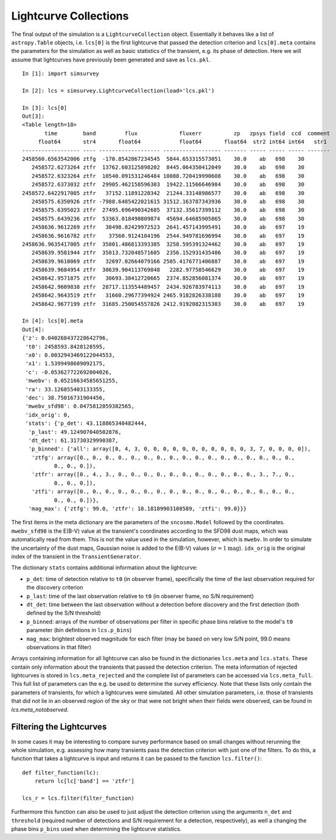 **********************
Lightcurve Collections
**********************

The final output of the simulation is a ``LightcurveCollection``
object. Essentially it behaves like a list of ``astropy.Table``
objects, i.e. ``lcs[0]`` is the first lightcurve that passed the
detection criterion and ``lcs[0].meta`` contains the parameters for
the simulation as well as basic statistics of the transient, e.g. its
phase of detection. Here we will assume that lightcurves have
previously been generated and save as ``lcs.pkl``.

::

   In [1]: import simsurvey

   In [2]: lcs = simsurvey.LightcurveCollection(load='lcs.pkl')

   In [3]: lcs[0]
   Out[3]: 
   <Table length=18>
          time        band         flux             fluxerr          zp   zpsys field  ccd  comment
        float64       str4       float64            float64       float64  str2 int64 int64   str1 
   ------------------ ---- ------------------- ------------------ ------- ----- ----- ----- -------
   2458560.6563542006 ztfg  -170.8542867234545  5844.653315573051    30.0    ab   698    30        
      2458572.6273264 ztfr  13762.603125898202  8445.064350412049    30.0    ab   698    30        
      2458572.6323264 ztfr  10540.091531246484 10088.720419990608    30.0    ab   698    30        
      2458572.6373032 ztfr  29905.462158596303  19422.11566646984    30.0    ab   698    30        
   2458572.6422917005 ztfr   37152.11891220342  21244.33148986577    30.0    ab   698    30        
      2458575.6350926 ztfr -7988.6485422021615 31512.163787343936    30.0    ab   698    30        
      2458575.6395023 ztfr  27495.696490342685  37132.35617399112    30.0    ab   698    30        
      2458575.6439236 ztfr  53363.018490809874  45694.64685905065    30.0    ab   698    30        
      2458636.9612269 ztfr   38498.82429972523  2641.457143995491    30.0    ab   697    19        
      2458636.9616782 ztfr    37560.9124104196  2544.949781696994    30.0    ab   697    19        
   2458636.9635417005 ztfr  35801.486813393385  3258.595391324462    30.0    ab   697    19        
      2458639.9581944 ztfr  35013.732048571605  2356.152931435486    30.0    ab   697    19        
      2458639.9610069 ztfr   32697.02664079166 2505.4176771406887    30.0    ab   697    19        
      2458639.9684954 ztfr  30639.904113769848   2282.97758546629    30.0    ab   697    19        
      2458642.9571875 ztfr   30693.38412720665  2374.852856081374    30.0    ab   697    19        
      2458642.9609838 ztfr  28717.113554489457  2434.926783974113    30.0    ab   697    19        
      2458642.9643519 ztfr   31660.29677394924 2465.9182826338188    30.0    ab   697    19        
      2458642.9677199 ztfr  31685.250054557826 2412.9192082315303    30.0    ab   697    19

   In [4]: lcs[0].meta
   Out[4]: 
   {'z': 0.040268437228642796,
    't0': 2458593.8428128595,
    'x0': 0.0032943469122044553,
    'x1': 1.5399498609092175,
    'c': -0.053627722692004026,
    'mwebv': 0.05216634585651255,
    'ra': 33.126855403133355,
    'dec': 38.75016731904456,
    'mwebv_sfd98': 0.0475812059382565,
    'idx_orig': 0,
    'stats': {'p_det': 43.118865340482444,
     'p_last': 49.124907040502876,
     'dt_det': 61.31730329990387,
     'p_binned': {'all': array([0, 4, 3, 0, 0, 0, 0, 0, 0, 0, 0, 0, 0, 0, 3, 7, 0, 0, 0, 0]),
      'ztfg': array([0., 0., 0., 0., 0., 0., 0., 0., 0., 0., 0., 0., 0., 0., 0., 0., 0.,
             0., 0., 0.]),
      'ztfr': array([0., 4., 3., 0., 0., 0., 0., 0., 0., 0., 0., 0., 0., 0., 3., 7., 0.,
             0., 0., 0.]),
      'ztfi': array([0., 0., 0., 0., 0., 0., 0., 0., 0., 0., 0., 0., 0., 0., 0., 0., 0.,
             0., 0., 0.])},
     'mag_max': {'ztfg': 99.0, 'ztfr': 18.18189903108589, 'ztfi': 99.0}}}


The first items in the meta dictionary are the parameters of the
``sncosmo.Model`` followed by the coordinates. ``mwebv_sfd98`` is the
E(B-V) value at the transient's coordinates according to the SFD98
dust maps, which was automatically read from them. This is not the
value used in the simulation, however, which is ``mwebv``. In order to
simulate the uncertainty of the dust maps, Gaussian noise is added to
the E(B-V) values (:math:`\sigma=1\textrm{mag}`). ``idx_orig`` is the
original index of the transient in the ``TransientGenerator``.

The dictionary ``stats`` contains additional information about the
lightcurve:

- ``p_det``: time of detection relative to ``t0`` (in observer frame),
  specifically the time of the last observation required for the
  discovery criterion

- ``p_last``: time of the last observation relative to ``t0`` (in
  observer frame, no S/N requirement)
  
- ``dt_det``: time between the last observation without a detection
  before discovery and the first detection (both defined by the S/N
  threshold)
  
- ``p_binned``: arrays of the number of observations per filter in
  specific phase bins relative to the model's ``t0`` parameter (bin
  defintions in ``lcs.p_bins``)
  
- ``mag_max``: brightest observed magnitude for each filter (may be
  based on very low S/N point, 99.0 means observations in that filter)

Arrays containing information for all lightcurve can also be found in
the dictionaries ``lcs.meta`` and ``lcs.stats``. These contain only
information about the transients that passed the detection
criterion. The meta information of rejected lightcurves is stored in
``lcs.meta_rejected`` and the complete list of parameters can be
accessed via ``lcs.meta_full``.  This full list of parameters can the
e.g. be used to determine the survey efficiency. Note that these lists
only contain the parameters of transients, for which a lightcurves
were simulated. All other simulation parameters, i.e. those of
transients that did not lie in an observed region of the sky or that
were not bright when their fields were observed, can be found in
`lcs.meta_notobserved`.
  
Filtering the Lightcurves
=========================

In some cases it may be interesting to compare survey performance
based on small changes without rerunning the whole simulation,
e.g. assessing how many transients pass the detection criterion with
just one of the filters. To do this, a function that takes a
lightcurve is input and returns it can be passed to the function
``lcs.filter()``:

::

   def filter_function(lc):
       return lc[lc['band'] == 'ztfr']

   lcs_r = lcs.filter(filter_function)

Furthermore this function can also be used to just adjust the
detection criterion using the arguments ``n_det`` and ``threshold``
(required number of detections and S/N requirement for a detection,
respectively), as well a changing the phase bins ``p_bins`` used when
determining the lightcurve statistics.
